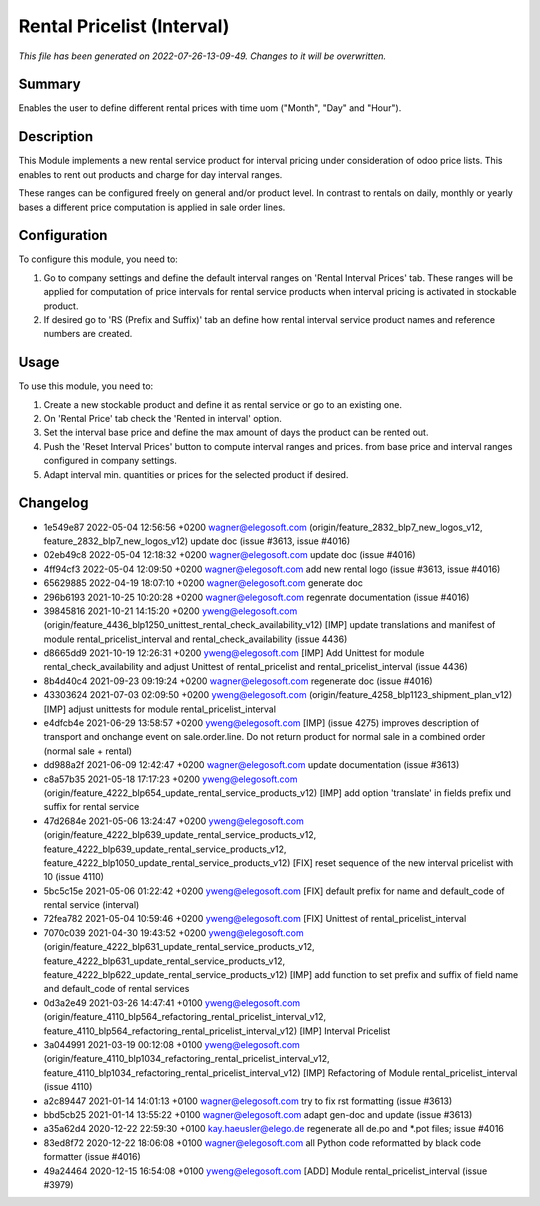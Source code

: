 Rental Pricelist (Interval)
====================================================

*This file has been generated on 2022-07-26-13-09-49. Changes to it will be overwritten.*

Summary
-------

Enables the user to define different rental prices with time uom ("Month", "Day" and "Hour").

Description
-----------

This Module implements a new rental service product for interval pricing under consideration
of odoo price lists. This enables to rent out products and charge for day interval ranges.

These ranges can be configured freely on general and/or product level. In contrast to rentals
on daily, monthly or yearly bases a different price computation is applied in sale order lines.


Configuration
-------------

To configure this module, you need to:

#. Go to company settings and define the default interval ranges on 'Rental Interval Prices' tab.
   These ranges will be applied for computation of price intervals for rental service products when interval pricing is activated
   in stockable product.

#. If desired go to 'RS (Prefix and Suffix)' tab an define how rental interval service product
   names and reference numbers are created.


Usage
-----

To use this module, you need to:

#. Create a new stockable product and define it as rental service or
   go to an existing one.

#. On 'Rental Price' tab check the 'Rented in interval' option.

#. Set the interval base price and define the max amount of days the product
   can be rented out.

#. Push the 'Reset Interval Prices' button to compute interval ranges and prices.
   from base price and interval ranges configured in company settings.

#. Adapt interval min. quantities or prices for the selected product if desired.


Changelog
---------

- 1e549e87 2022-05-04 12:56:56 +0200 wagner@elegosoft.com  (origin/feature_2832_blp7_new_logos_v12, feature_2832_blp7_new_logos_v12) update doc (issue #3613, issue #4016)
- 02eb49c8 2022-05-04 12:18:32 +0200 wagner@elegosoft.com  update doc (issue #4016)
- 4ff94cf3 2022-05-04 12:09:50 +0200 wagner@elegosoft.com  add new rental logo (issue #3613, issue #4016)
- 65629885 2022-04-19 18:07:10 +0200 wagner@elegosoft.com  generate doc
- 296b6193 2021-10-25 10:20:28 +0200 wagner@elegosoft.com  regenrate documentation (issue #4016)
- 39845816 2021-10-21 14:15:20 +0200 yweng@elegosoft.com  (origin/feature_4436_blp1250_unittest_rental_check_availability_v12) [IMP] update translations and manifest of module rental_pricelist_interval and rental_check_availability (issue 4436)
- d8665dd9 2021-10-19 12:26:31 +0200 yweng@elegosoft.com  [IMP] Add Unittest for module rental_check_availability and adjust Unittest of rental_pricelist and rental_pricelist_interval (issue 4436)
- 8b4d40c4 2021-09-23 09:19:24 +0200 wagner@elegosoft.com  regenerate doc (issue #4016)
- 43303624 2021-07-03 02:09:50 +0200 yweng@elegosoft.com  (origin/feature_4258_blp1123_shipment_plan_v12) [IMP] adjust unittests for module rental_pricelist_interval
- e4dfcb4e 2021-06-29 13:58:57 +0200 yweng@elegosoft.com  [IMP] (issue 4275) improves description of transport and onchange event on sale.order.line. Do not return product for normal sale in a combined order (normal sale + rental)
- dd988a2f 2021-06-09 12:42:47 +0200 wagner@elegosoft.com  update documentation (issue #3613)
- c8a57b35 2021-05-18 17:17:23 +0200 yweng@elegosoft.com  (origin/feature_4222_blp654_update_rental_service_products_v12) [IMP] add option 'translate' in fields prefix und suffix for rental service
- 47d2684e 2021-05-06 13:24:47 +0200 yweng@elegosoft.com  (origin/feature_4222_blp639_update_rental_service_products_v12, feature_4222_blp639_update_rental_service_products_v12, feature_4222_blp1050_update_rental_service_products_v12) [FIX] reset sequence of the new interval pricelist with 10 (issue 4110)
- 5bc5c15e 2021-05-06 01:22:42 +0200 yweng@elegosoft.com  [FIX] default prefix for name and default_code of rental service (interval)
- 72fea782 2021-05-04 10:59:46 +0200 yweng@elegosoft.com  [FIX] Unittest of rental_pricelist_interval
- 7070c039 2021-04-30 19:43:52 +0200 yweng@elegosoft.com  (origin/feature_4222_blp631_update_rental_service_products_v12, feature_4222_blp631_update_rental_service_products_v12, feature_4222_blp622_update_rental_service_products_v12) [IMP] add function to set prefix and suffix of field name and default_code of rental services
- 0d3a2e49 2021-03-26 14:47:41 +0100 yweng@elegosoft.com  (origin/feature_4110_blp564_refactoring_rental_pricelist_interval_v12, feature_4110_blp564_refactoring_rental_pricelist_interval_v12) [IMP] Interval Pricelist
- 3a044991 2021-03-19 00:12:08 +0100 yweng@elegosoft.com  (origin/feature_4110_blp1034_refactoring_rental_pricelist_interval_v12, feature_4110_blp1034_refactoring_rental_pricelist_interval_v12) [IMP] Refactoring of Module rental_pricelist_interval (issue 4110)
- a2c89447 2021-01-14 14:01:13 +0100 wagner@elegosoft.com  try to fix rst formatting (issue #3613)
- bbd5cb25 2021-01-14 13:55:22 +0100 wagner@elegosoft.com  adapt gen-doc and update (issue #3613)
- a35a62d4 2020-12-22 22:59:30 +0100 kay.haeusler@elego.de  regenerate all de.po and \*.pot files; issue #4016
- 83ed8f72 2020-12-22 18:06:08 +0100 wagner@elegosoft.com  all Python code reformatted by black code formatter (issue #4016)
- 49a24464 2020-12-15 16:54:08 +0100 yweng@elegosoft.com  [ADD] Module rental_pricelist_interval (issue #3979)

